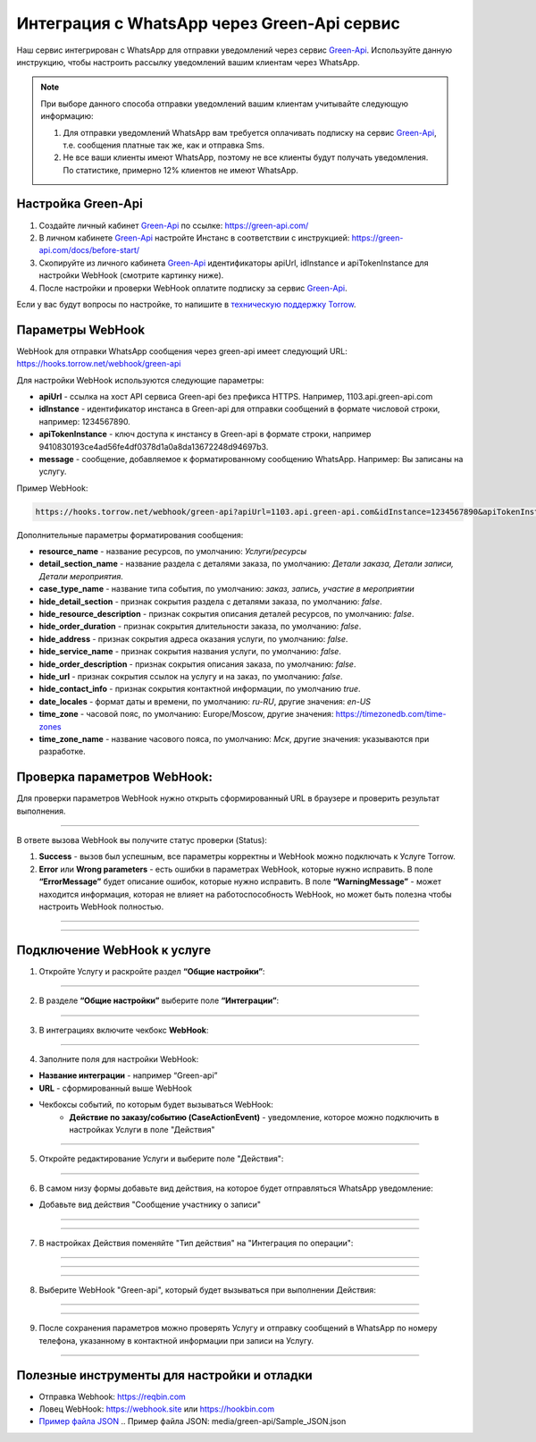 .. _green-api-label:

=========================================================
Интеграция с WhatsApp через Green-Api сервис
=========================================================

    .. |галка| image:: media/galka.png
        :width: 21
        :alt: alternative text

Наш сервис интегрирован с WhatsApp для отправки уведомлений через сервис `Green-Api`_. Используйте данную инструкцию, чтобы настроить рассылку уведомлений вашим клиентам через WhatsApp.

.. note:: 
    При выборе данного способа отправки уведомлений вашим клиентам учитывайте следующую информацию:

    1. Для отправки уведомлений WhatsApp вам требуется оплачивать подписку на сервис `Green-Api`_, т.е. сообщения платные так же, как и отправка Sms.
   
    2. Не все ваши клиенты имеют WhatsApp, поэтому не все клиенты будут получать уведомления. По статистике, примерно 12% клиентов не имеют WhatsApp.

Настройка Green-Api
----------------------------

1. Создайте личный кабинет `Green-Api`_ по ссылке: https://green-api.com/

2. В личном кабинете `Green-Api`_ настройте Инстанс в соответствии с инструкцией: https://green-api.com/docs/before-start/

3. Скопируйте из личного кабинета `Green-Api`_ идентификаторы apiUrl, idInstance и apiTokenInstance для настройки WebHook (смотрите картинку ниже).

4. После настройки и проверки WebHook оплатите подписку за сервис `Green-Api`_.

Если у вас будут вопросы по настройке, то напишите в `техническую поддержку Torrow`_.

.. _`техническую поддержку Torrow`: https://t.me/TorrowSupport

.. _`Green-Api`: https://green-api.com/

.. figure:: media/green-api/green_api.jpg
    :width: 80 %
    :alt: Параметры личного кабинета Green-Api
    :align: center


Параметры WebHook
----------------------------

WebHook для отправки WhatsApp сообщения через green-api имеет следующий URL: https://hooks.torrow.net/webhook/green-api

Для настройки WebHook используются следующие параметры:

* **apiUrl** - ссылка на хост API сервиса Green-api без префикса HTTPS. Например, 1103.api.green-api.com

* **idInstance** - идентификатор инстанса в Green-api для отправки сообщений в формате числовой строки, например: 1234567890.

* **apiTokenInstance** - ключ доступа к инстансу в Green-api в формате строки, например 9410830193ce4ad56fe4df0378d1a0a8da13672248d94697b3.

* **message** - сообщение, добавляемое к форматированному сообщению WhatsApp. Например: Вы записаны на услугу.

Пример WebHook:

.. code-block::

    https://hooks.torrow.net/webhook/green-api?apiUrl=1103.api.green-api.com&idInstance=1234567890&apiTokenInstance=9410830193ce4ad56fe4df0378d1a0a8da13672248d94697b3&message=Вы%20записаны%20на%20услугу

Дополнительные параметры форматирования сообщения:

* **resource_name** - название ресурсов, по умолчанию: *Услуги/ресурсы*

* **detail_section_name** - название раздела с деталями заказа, по умолчанию: *Детали заказа, Детали записи, Детали мероприятия*.

* **case_type_name** - название типа события, по умолчанию: *заказ, запись, участие в мероприятии*

* **hide_detail_section** - признак сокрытия раздела с деталями заказа, по умолчанию: *false*.

* **hide_resource_description** - признак сокрытия описания деталей ресурсов, по умолчанию: *false*.

* **hide_order_duration** - признак сокрытия длительности заказа, по умолчанию: *false*.

* **hide_address** - признак сокрытия адреса оказания услуги, по умолчанию: *false*.

* **hide_service_name** - признак сокрытия названия услуги, по умолчанию: *false*.

* **hide_order_description** - признак сокрытия описания заказа, по умолчанию: *false*.

* **hide_url** - признак сокрытия ссылок на услугу и на заказ, по умолчанию: *false*.

* **hide_contact_info** - признак сокрытия контактной информации, по умолчанию *true*.

* **date_locales** - формат даты и времени, по умолчанию: *ru-RU*, другие значения: *en-US*

* **time_zone** - часовой пояс, по умолчанию: Europe/Moscow, другие значения: https://timezonedb.com/time-zones

* **time_zone_name** - название часового пояса, по умолчанию: *Мск*, другие значения: указываются при разработке.
 
Проверка параметров WebHook: 
----------------------------

Для проверки параметров WebHook нужно открыть сформированный URL в браузере и проверить результат выполнения.

.. figure:: media/green-api/CheckResultSuccess.png
    :width: 80 %
    :alt: Успешная проверка параметров URL
    :align: center

------------------------------------

В ответе вызова WebHook вы получите статус проверки (Status):

1. **Success** - вызов был успешным, все параметры корректны и WebHook можно подключать к Услуге Torrow.

2. **Error** или **Wrong parameters** - есть ошибки в параметрах WebHook, которые нужно исправить. В поле **“ErrorMessage”** будет описание ошибок, которые нужно исправить. В поле **“WarningMessage”** - может находится информация, которая не влияет на работоспособность WebHook, но может быть полезна чтобы настроить WebHook полностью.

.. figure:: media/green-api/CheckResultWrong.png
    :width: 80 %
    :alt: Некорректные параметры URL
    :align: center

------------------------------------

.. figure:: media/green-api/CheckResultError.png
    :width: 80 %
    :alt: Некорректные параметры URL
    :align: center

------------------------------------

Подключение WebHook к услуге
----------------------------------

1. Откройте Услугу и раскройте раздел **“Общие настройки”**:

.. figure:: media/green-api/ServiceOptions.png
    :width: 80 %
    :alt: Общие настройки услуги
    :align: center

----------------------------------

2. В разделе **“Общие настройки”** выберите поле **“Интеграции”**:

.. figure:: media/green-api/ServiceIntegration.png
    :width: 80 %
    :alt: Поле "Интеграции" в "Общих настройках"
    :align: center

----------------------------------

3. В интеграциях включите чекбокс **WebHook**:

.. figure:: media/green-api/ServiceWebhook.png
    :width: 80 %
    :alt: Чекбокс WebHook
    :align: center

----------------------------------

4. Заполните поля для настройки WebHook:

* **Название интеграции** - например “Green-api”

* **URL** - сформированный выше WebHook

* Чекбоксы событий, по которым будет вызываться WebHook: 
   * **Действие по заказу/событию (CaseActionEvent)** - уведомление, которое можно подключить в настройках Услуги в поле "Действия" 

.. figure:: media/green-api/WebhookOptions.png
    :width: 80 %
    :alt: Настройки WebHook
    :align: center

------------------------------------

5. Откройте редактирование Услуги и выберите поле "Действия":

.. figure:: media/green-api/Action01.png
    :width: 80 %
    :alt: Настройки WebHook
    :align: center

------------------------------------

6. В самом низу формы добавьте вид действия, на которое будет отправляться WhatsApp уведомление:

* Добавьте вид действия "Сообщение участнику о записи"

.. figure:: media/green-api/Action02.png
    :width: 80 %
    :alt: Вид действия
    :align: center

------------------------------------

.. figure:: media/green-api/Action03.png
    :width: 80 %
    :alt: Результат выбора действия
    :align: center

------------------------------------

7. В настройках Действия поменяйте "Тип действия" на "Интеграция по операции":

.. figure:: media/green-api/Action04.png
    :width: 80 %
    :alt: Тип действия
    :align: center

------------------------------------

.. figure:: media/green-api/Action05.png
    :width: 80 %
    :alt: Выбор действия из списка
    :align: center

------------------------------------

.. figure:: media/green-api/Action06.png
    :width: 80 %
    :alt: Результат выбора действия
    :align: center

------------------------------------

8. Выберите WebHook "Green-api", который будет вызываться при выполнении Действия:

.. figure:: media/green-api/Action07.png
    :width: 80 %
    :alt: Поле WebHook
    :align: center

------------------------------------

.. figure:: media/green-api/Action08.png
    :width: 80 %
    :alt: Выбор WebHook
    :align: center

------------------------------------

9. После сохранения параметров можно проверять Услугу и отправку сообщений в WhatsApp по номеру телефона, указанному в контактной информации при записи на Услугу.

.. figure:: media/green-api/Action09.png
    :width: 80 %
    :alt: Сохранение параметров
    :align: center

------------------------------------

Полезные инструменты для настройки и отладки
----------------------------------------------

* Отправка Webhook: https://reqbin.com

* Ловец WebHook: https://webhook.site или https://hookbin.com

* `Пример файла JSON`_
  .. _`Пример файла JSON`: media/green-api/Sample_JSON.json

.. raw:: html
   
   <torrow-widget
      id="torrow-widget"
      url="https://web.torrow.net/app/tabs/tab-search/service;id=103edf7f8c4affcce3a659502c23a?closeButtonHidden=true&tabBarHidden=true"
      modal="right"
      modal-active="false"
      show-widget-button="true"
      button-text="Заявка эксперту"
      modal-width="550px"
      button-style = "rectangle"
      button-size = "60"
      button-y = "top"
   ></torrow-widget>
   <script src="https://cdn-public.torrow.net/widget/torrow-widget.min.js" defer></script>

.. raw:: html

   <script src="https://code.jivo.ru/widget/m8kFjF91Tn" async></script>